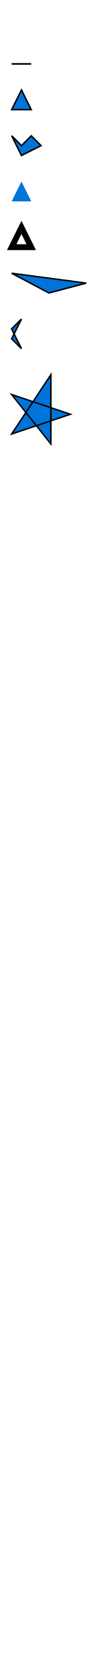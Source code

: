 #set page(width: 50pt)
#set polygon(stroke: 0.75pt, fill: blue)

// These are not visible, but should also not give an error
#polygon()
#polygon((0em, 0pt))
#polygon((0pt, 0pt), (10pt, 0pt))

#polygon((5pt, 0pt), (0pt, 10pt), (10pt, 10pt))
#polygon(
  (0pt, 0pt), (5pt, 5pt), (10pt, 0pt),
  (15pt, 5pt),
  (5pt, 10pt)
)
#polygon(stroke: none, (5pt, 0pt), (0pt, 10pt), (10pt, 10pt))
#polygon(stroke: 3pt, fill: none, (5pt, 0pt), (0pt, 10pt), (10pt, 10pt))

// Relative size
#polygon((0pt, 0pt), (100%, 5pt), (50%, 10pt))

// Antiparallelogram
#polygon((0pt, 5pt), (5pt, 0pt), (0pt, 10pt), (5pt, 15pt))

// Self-intersections
#polygon((0pt, 10pt), (30pt, 20pt), (0pt, 30pt), (20pt, 0pt), (20pt, 35pt))

